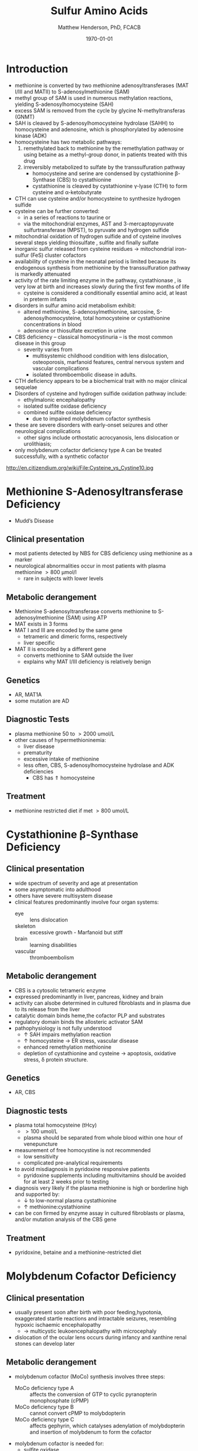 #+TITLE: Sulfur Amino Acids
#+AUTHOR: Matthew Henderson, PhD, FCACB
#+DATE: \today

* Introduction
- methionine is converted by two methionine adenosyltransferases (MAT
  I/III and MATII) to S-adenosylmethionine (SAM)
- methyl group of SAM is used in numerous methylation reactions,
  yielding S-adenosylhomocysteine (SAH)
- excess SAM is removed from the cycle by glycine N-methyltransferas (GNMT)
- SAH is cleaved by S-adenosylhomocysteine hydrolase (SAHH) to
  homocysteine and adenosine, which is phosphorylated by adenosine
  kinase (ADK)
- homocysteine has two metabolic pathways:
  1. remethylated back to methionine by the remethylation pathway or
     using betaine as a methyl-group donor, in patients treated with
     this drug
  2. irreversibly metabolized to sulfate
     by the transsulfuration pathway
     - homocysteine and serine are condensed by cystathionine \beta-Synthase (CBS) to cystathionine
     - cystathionine is cleaved by cystathionine \gamma-lyase (CTH) to
       form cysteine and \alpha-ketobutyrate
- CTH can use cysteine and/or homocysteine to synthesize hydrogen
  sulfide
- cysteine can be further converted:
  - in a series of reactions to taurine or
  - via the mitochondrial enzymes, AST and 3-mercaptopyruvate
    sulfurtransferase (MPST), to pyruvate and hydrogen sulfide
- mitochondrial oxidation of hydrogen sulfide and of cysteine involves
  several steps yielding thiosulfate , sulfite and finally sulfate
- inorganic sulfur released from cysteine residues \to mitochondrial
  iron-sulfur (FeS) cluster cofactors
- availability of cysteine in the neonatal period is limited because
  its endogenous synthesis from methionine by the transsulfuration
  pathway is markedly attenuated
- activity of the rate limiting enzyme in the pathway, cystathionase ,
  is very low at birth and increases slowly during the first few months of life
  - cysteine is considered a conditionally essential amino acid, at
    least in preterm infants

- disorders in sulfur amino acid metabolism exhibit:
  - altered methionine, S-adenosylmethionine, sarcosine, S-adenosylhomocysteine,
    total homocysteine or cystathionine concentrations in blood
  - adenosine or thiosulfate excretion in urine


- CBS deficiency – classical homocystinuria – is the most common
  disease in this group
  - severity varies from
    - multisystemic childhood condition with lens dislocation,
      osteoporosis, marfanoid features, central nervous system and
      vascular complications
    - isolated thromboembolic disease in adults.
- CTH deficiency appears to be a biochemical trait with no major
  clinical sequelae
- Disorders of cysteine and hydrogen sulfide oxidation pathway include:
  - ethylmalonic encephalopathy
  - isolated sulfite oxidase deficiency
  - combined sulfite oxidase deficiency
    - due to impaired molybdenum cofactor synthesis
- these are severe disorders with early-onset seizures and other
  neurological complications
  - other signs include orthostatic acrocyanosis, lens dislocation or
    urolithiasis;
- only molybdenum cofactor deficiency type A can be treated
  successfully, with a synthetic cofactor

#+CAPTION[]: Cysteine vs Cystine
#+NAME: fig:cys
#+ATTR_LaTeX: :width 0.9\textwidth
[[file:./figures/cys.jpg]]

http://en.citizendium.org/wiki/File:Cysteine_vs_Cystine10.jpg

#+CAPTION[]:Sulfur amino acid metabolism
#+NAME: fig:sulfur
#+ATTR_LaTeX: :width 0.9\textwidth
[[file:./sulfur/figures/sulfuraa.png]]

#+CAPTION[]:Disorders of sulfur amino acid metabolism
#+NAME: fig:sulfuraa
#+ATTR_LaTeX: :width 0.9\textwidth
[[file:./figures/sulfaa.png]]

* Methionine S-Adenosyltransferase Deficiency
- Mudd’s Disease
** Clinical presentation
- most patients detected by NBS for CBS deficiency using methionine as a marker
- neurological abnormalities occur in most patients with plasma methionine \gt 800 μmol/l
  - rare in subjects with lower levels
** Metabolic derangement
- Methionine S-adenosyltransferase converts methionine to S-adenosylmethionine (SAM) using ATP
- MAT exists in 3 forms
- MAT I and III are encoded by the same gene
  - tetrameric and dimeric forms, respectively
  - liver specific
- MAT II is encoded by a different gene
  - converts methionine to SAM outside the liver
  - explains why MAT I/III deficiency is relatively benign
** Genetics
- AR, MAT1A
- some mutation are AD
** Diagnostic Tests
- plasma methionine 50 to \gt 2000 umol/L
- other causes of hypermethioninemia:
  - liver disease
  - prematurity 
  - excessive intake of methionine
  - less often, CBS, S-adenosylhomocysteine hydrolase and ADK deficiencies
    - CBS has \Uparrow homocysteine
** Treatment
- methionine restricted diet if met \gt 800 umol/L

* Cystathionine \beta-Synthase Deficiency
** Clinical presentation
- wide spectrum of severity and age at presentation
- some asymptomatic into adulthood
- others have severe multisystem disease
- clinical features predominantly involve four organ systems:
  - eye :: lens dislocation
  - skeleton :: excessive growth - Marfanoid but stiff
  - brain :: learning disabilities
  - vascular :: thromboembolism
** Metabolic derangement
- CBS is a cytosolic tetrameric enzyme
- expressed predominantly in liver, pancreas, kidney and brain
- activity can alsobe determined in cultured fibroblasts and in plasma
  due to its release from the liver
- catalytic domain binds heme,the cofactor PLP and substrates
- regulatory domain binds the allosteric activator SAM
- pathophysiology is not fully understood
  - \uparrow SAH impairs methylation reaction
  - \uparrow homocysteine \to ER stress, vascular disease
  - enhanced remethylation methionine
  - depletion of cystathionine and cysteine \to apoptosis, oxidative stress, \delta protein structure.

** Genetics
- AR, CBS

** Diagnostic tests
- plasma total homocysteine (tHcy)
  - \gt 100 umol/L
  - plasma should be separated from whole blood within one hour of venepuncture
- measurement of free homocystine is not recommended
  - low sensitivity
  - complicated pre-analytical requirements
- to avoid misdiagnosis in pyridoxine responsive patients
  - pyridoxine supplements including multivitamins should be avoided
    for at least 2 weeks prior to testing
- diagnosis very likely if the plasma methionine is high or borderline
  high and supported by:
  - \downarrow to low-normal plasma cystathionine
  - \uparrow methionine:cystathionine
- can be con firmed by enzyme assay in cultured fibroblasts or plasma,
  and/or mutation analysis of the CBS gene

** Treatment 
- pyridoxine, betaine and a methionine-restricted diet

* Molybdenum Cofactor Deficiency
** Clinical presentation
- usually present soon after birth with poor feeding,hypotonia,
  exaggerated startle reactions and intractable seizures, resembling
  hypoxic ischaemic encephalopathy
  - \to multicystic leukoencephalopathy with microcephaly
- dislocation of the ocular lens occurs during infancy and xanthine
  renal stones can develop later

** Metabolic derangement
- molybdenum cofactor (MoCo) synthesis involves three steps:
  - MoCo deficiency type A :: affects the conversion of GTP to cyclic
       pyranopterin monophosphate (cPMP)
  - MoCo deficiency type B ::  cannot convert cPMP to molybdopterin
  - MoCo deficiency type C :: affects gephyrin, which catalyses
       adenylation of molybdopterin and insertion of molybdenum to
       form the cofactor
- molybdenum cofactor is needed for:
  - sulfite oxidase
  - aldehyde oxidase
  - mitochondrial amidoxime reducing component (mARC)
  - xanthine dehydrogenase
- xanthine dehydrogenase deficiency causes raised xanthine and low
  urate concentrations
- sulfite accumulation is responsible for the neurotoxicity and lens
  dislocation

** Genetics
- AR
- Type A, MOCS1, most common
- Type B, MOCS2
- Type C, GPHN, rare

** Diagnostic tests
- plasma urate concentration is initially normal but decreases after a
  few days and remains low (<0.06 mmol/L)
- \uparrow urine xanthine
- sulfite can be detected in fresh urine using dipsticks but false
  positive and negative results occur
- \uparrow urine or blood s-sulfocysteine is a more reliable indicator
- s-sulfocysteine accumulation \to inhibition of antiquitin
  - secondary elevation of pipecolic acid
- \uparrow plasma taurine and thiosulfate
- \downarrow plasma total cysteine and tHcy
- diagnosis is confirmed by mutation analysis

** Treatment
- without treatment, patients have profound handicap and die early
- successful treatment of Type A with daily intravenous infusions of
  cPMP
- no treatment for Types B & C

* Isolated Sulfite Oxidase Deficiency
** Clinical presentation
- resembles MoCo deficiency
** Metabolic derangement
- sulfite derived from cysteine is normally oxidised to form
  sulfate
- in sulfite oxidase deficiency, accumulating sulfite damages the brain
  - partly due to the production of sulfocysteine, which
    mediates excitotoxicity
- sulfite probably causes lens dislocation by disrupting cystine
  cross-linkages in the suspensory ligament

** Genetics
- AR, SUOX

** Diagnostic tests
- sulfite can be detected in fresh urine using dipsticks
  - not reliable
- \uparrow urine or blood s-sulfocysteine
- \uparrow plasma taurine
- \downarrow plasma total cysteine and tHcy
- normal urate and xanthine
- diagnosis is confirmed by mutation analysis

** Treatment
- prognosis for neonatal-onset cases is poor
- diet low in cysteine and methionine may help patients with a mild
  form

* Ethylmalonic Encephalopathy
** Clinical presentation
- progressive multisystem disease
- presents in the first months of life with hypotonia, chronic
  diarrhoea, orthostatic acrocyanosis, recurrent petechial rash and
  bruising (with normal platelets)
- developmental regression, microcephaly, seizures, episodes of coma,
  poor growth and hyperlactataemia
- most die in early childhood, though some have a milder course

** Metabolic derangement
- deficiency of a mitochondrial sulfur dioxygenase necessary for the
  detoxification of sulfide
- hydrogen sulfide (\ce{H2S}) is synthesized endogenously by CBS, CTH
  and 3-mercaptosulfurtransferase
  - also formed by bacterial anaerobes in the large intestine
- in EE accumulating \ce{H2S} inhibits cytochrome c oxidase and
  short-chain fatty acid oxidation
  - results in ethylmalonic aciduria , and raised C4- and C5-acylcarnitines in blood
- \ce{H2S} also has vasoactive and vasotoxic effects
  - damage to small blood vessels causes bleeding into the
    skin
  - production of \ce{H2S} by gut bacteria causes the severe, persistent diarrhea

** Genetics
- AR, ETHE1, rare

** Diagnostic tests
- \uparrow urine ethylmalonic acid
- \uparrow urine C4- and C5-acylglycines
- \uparrow plasma C4- and C5-acylcarnitines
- \Uparrow urine thiosulfate is also markedly elevated
- diagnosis is confirmed by mutation analysis

** Treatment 
- metronidazole to reduce bacterial \ce{H2S} production
- N-acetylcysteine a precursor of glutathione, which can accept the sulfur atom of \ce{H2S}
  - leads to some clinical and biochemical improvement the prognosis remains poor
- Liver transplant
